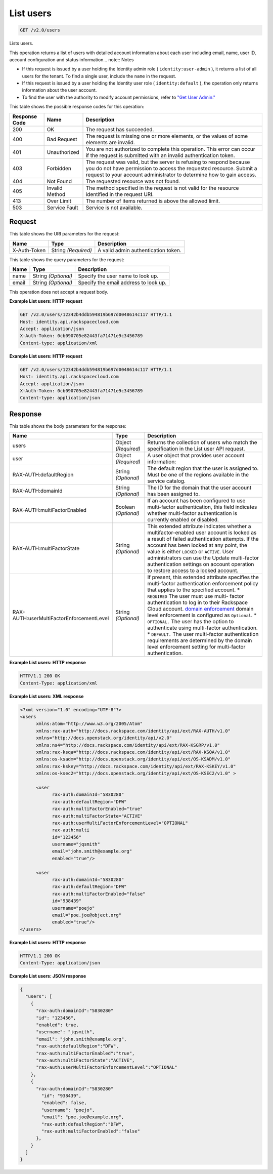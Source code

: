 
.. THIS OUTPUT IS GENERATED FROM THE WADL. DO NOT EDIT.

.. _get-list-users-v2.0-users:

List users
^^^^^^^^^^^^^^^^^^^^^^^^^^^^^^^^^^^^^^^^^^^^^^^^^^^^^^^^^^^^^^^^^^^^^^^^^^^^^^^^

.. code::

    GET /v2.0/users

Lists users.

This operation returns a list of users with detailed account information about each user including email, name, user ID, account configuration and status information... note::
Notes



* If this request is issued by a user holding the Identity admin role ( ``identity:user-admin`` ), it returns a list of all users for the tenant. To find a single user, include the ``name`` in the request.
* If this request is issued by a user holding the Identity user role ( ``identity:default`` ), the operation only returns information about the user account.
* To find the user with the authority to modify account permissions, refer to `"Get User Admin." <GET_getUserAdmin_v2.0_admins_User_Calls.html>`__








This table shows the possible response codes for this operation:


+--------------------------+-------------------------+-------------------------+
|Response Code             |Name                     |Description              |
+==========================+=========================+=========================+
|200                       |OK                       |The request has          |
|                          |                         |succeeded.               |
+--------------------------+-------------------------+-------------------------+
|400                       |Bad Request              |The request is missing   |
|                          |                         |one or more elements, or |
|                          |                         |the values of some       |
|                          |                         |elements are invalid.    |
+--------------------------+-------------------------+-------------------------+
|401                       |Unauthorized             |You are not authorized   |
|                          |                         |to complete this         |
|                          |                         |operation. This error    |
|                          |                         |can occur if the request |
|                          |                         |is submitted with an     |
|                          |                         |invalid authentication   |
|                          |                         |token.                   |
+--------------------------+-------------------------+-------------------------+
|403                       |Forbidden                |The request was valid,   |
|                          |                         |but the server is        |
|                          |                         |refusing to respond      |
|                          |                         |because you do not have  |
|                          |                         |permission to access the |
|                          |                         |requested resource.      |
|                          |                         |Submit a request to your |
|                          |                         |account administrator to |
|                          |                         |determine how to gain    |
|                          |                         |access.                  |
+--------------------------+-------------------------+-------------------------+
|404                       |Not Found                |The requested resource   |
|                          |                         |was not found.           |
+--------------------------+-------------------------+-------------------------+
|405                       |Invalid Method           |The method specified in  |
|                          |                         |the request is not valid |
|                          |                         |for the resource         |
|                          |                         |identified in the        |
|                          |                         |request URI.             |
+--------------------------+-------------------------+-------------------------+
|413                       |Over Limit               |The number of items      |
|                          |                         |returned is above the    |
|                          |                         |allowed limit.           |
+--------------------------+-------------------------+-------------------------+
|503                       |Service Fault            |Service is not available.|
+--------------------------+-------------------------+-------------------------+


Request
""""""""""""""""




This table shows the URI parameters for the request:

+--------------------------+-------------------------+-------------------------+
|Name                      |Type                     |Description              |
+==========================+=========================+=========================+
|X-Auth-Token              |String *(Required)*      |A valid admin            |
|                          |                         |authentication token.    |
+--------------------------+-------------------------+-------------------------+



This table shows the query parameters for the request:

+--------------------------+-------------------------+-------------------------+
|Name                      |Type                     |Description              |
+==========================+=========================+=========================+
|name                      |String *(Optional)*      |Specify the user name to |
|                          |                         |look up.                 |
+--------------------------+-------------------------+-------------------------+
|email                     |String *(Optional)*      |Specify the email        |
|                          |                         |address to look up.      |
+--------------------------+-------------------------+-------------------------+




This operation does not accept a request body.




**Example List users: HTTP request**


.. code::

   GET /v2.0/users/12342b4ddb594819b697d0048614c117 HTTP/1.1
   Host: identity.api.rackspacecloud.com
   Accept: application/json
   X-Auth-Token: 0cb090705e82443fa71471e9c3456789
   Content-type: application/xml
   





**Example List users: HTTP request**


.. code::

   GET /v2.0/users/12342b4ddb594819b697d0048614c117 HTTP/1.1
   Host: identity.api.rackspacecloud.com
   Accept: application/json
   X-Auth-Token: 0cb090705e82443fa71471e9c3456789
   Content-type: application/json
   





Response
""""""""""""""""





This table shows the body parameters for the response:

+-------------------------------------+-------------+---------------------------------------+
|Name                                 |Type         |Description                            |
+=====================================+=============+=======================================+
|users                                |Object       |Returns the collection of users who    |
|                                     |*(Required)* |match the specification in the List    |
|                                     |             |user API request.                      |
+-------------------------------------+-------------+---------------------------------------+
|user                                 |Object       |A user object that provides user       |
|                                     |*(Required)* |account information:                   |
+-------------------------------------+-------------+---------------------------------------+
|RAX-AUTH:defaultRegion               |String       |The default region that the user is    |
|                                     |*(Optional)* |assigned to. Must be one of the        |
|                                     |             |regions available in the service       |
|                                     |             |catalog.                               |
+-------------------------------------+-------------+---------------------------------------+
|RAX-AUTH:domainId                    |String       |The ID for the domain that the user    |
|                                     |*(Optional)* |account has been assigned to.          |
+-------------------------------------+-------------+---------------------------------------+
|RAX-AUTH:multiFactorEnabled          |Boolean      |If an account has been configured to   |
|                                     |*(Optional)* |use multi-factor authentication, this  |
|                                     |             |field indicates whether multi-factor   |
|                                     |             |authentication is currently enabled or |
|                                     |             |disabled.                              |
+-------------------------------------+-------------+---------------------------------------+
|RAX-AUTH:multiFactorState            |String       |This extended attribute indicates      |
|                                     |*(Optional)* |whether a multifactor-enabled user     |
|                                     |             |account is locked as a result of       |
|                                     |             |failed authentication attempts. If the |
|                                     |             |account has been locked at any point,  |
|                                     |             |the value is either ``LOCKED`` or      |
|                                     |             |``ACTIVE``. User administrators can    |
|                                     |             |use the Update multi-factor            |
|                                     |             |authentication settings on account     |
|                                     |             |operation to restore access to a       |
|                                     |             |locked account.                        |
+-------------------------------------+-------------+---------------------------------------+
|RAX-                                 |String       |If present, this extended attribute    |
|AUTH:userMultiFactorEnforcementLevel |*(Optional)* |specifies the multi-factor             |
|                                     |             |authentication enforcement policy that |
|                                     |             |applies to the specified account. *    |
|                                     |             |``REQUIRED`` The user must use multi-  |
|                                     |             |factor authentication to log in to     |
|                                     |             |their Rackspace Cloud account. `domain |
|                                     |             |enforcement                            |
|                                     |             |<PUT_updateMultiFactorDomain_v2.0_RAX- |
|                                     |             |AUTH_domains__domainId__multi-         |
|                                     |             |factor_.html>`__ domain level          |
|                                     |             |enforcement is configured as           |
|                                     |             |``Optional``. * ``OPTIONAL.`` The user |
|                                     |             |has the option to authenticate using   |
|                                     |             |multi-factor authentication. *         |
|                                     |             |``DEFAULT.`` The user multi-factor     |
|                                     |             |authentication requirements are        |
|                                     |             |determined by the domain level         |
|                                     |             |enforcement setting for multi-factor   |
|                                     |             |authentication.                        |
+-------------------------------------+-------------+---------------------------------------+







**Example List users: HTTP response**


.. code::

   HTTP/1.1 200 OK
   Content-Type: application/xml
   





**Example List users: XML response**


.. code::

   <?xml version="1.0" encoding="UTF-8"?>
   <users 
         xmlns:atom="http://www.w3.org/2005/Atom" 
         xmlns:rax-auth="http://docs.rackspace.com/identity/api/ext/RAX-AUTH/v1.0" 
         xmlns="http://docs.openstack.org/identity/api/v2.0" 
         xmlns:ns4="http://docs.rackspace.com/identity/api/ext/RAX-KSGRP/v1.0" 
         xmlns:rax-ksqa="http://docs.rackspace.com/identity/api/ext/RAX-KSQA/v1.0" 
         xmlns:os-ksadm="http://docs.openstack.org/identity/api/ext/OS-KSADM/v1.0" 
         xmlns:rax-kskey="http://docs.rackspace.com/identity/api/ext/RAX-KSKEY/v1.0" 
         xmlns:os-ksec2="http://docs.openstack.org/identity/api/ext/OS-KSEC2/v1.0" >
        
         <user 
               rax-auth:domainId="5830280" 
               rax-auth:defaultRegion="DFW" 
               rax-auth:multiFactorEnabled="true" 
               rax-auth:multiFactorState="ACTIVE" 
               rax-auth:userMultiFactorEnforcementLevel="OPTIONAL"
               rax-auth:multi
               id="123456" 
               username="jqsmith" 
               email="john.smith@example.org" 
               enabled="true"/>
         
         <user 
               rax-auth:domainId="5830280" 
               rax-auth:defaultRegion="DFW" 
               rax-auth:multiFactorEnabled="false" 
               id="938439" 
               username="poejo" 
               email="poe.joe@object.org" 
               enabled="true"/>
   </users>





**Example List users: HTTP response**


.. code::

   HTTP/1.1 200 OK
   Content-Type: application/json
   





**Example List users: JSON response**


.. code::

   {
     "users": [
       {
         "rax-auth:domainId":"5830280"
         "id": "123456",
         "enabled": true,
         "username": "jqsmith",
         "email": "john.smith@example.org",
         "rax-auth:defaultRegion":"DFW",
         "rax-auth:multiFactorEnabled":"true",
         "rax-auth:multiFactorState":"ACTIVE",
         "rax-auth:userMultiFactorEnforcementLevel":"OPTIONAL"
       },
       {
         "rax-auth:domainId":"5830280"
           "id": "938439",
           "enabled": false,
           "username": "poejo",
           "email": "poe.joe@example.org",
           "rax-auth:defaultRegion":"DFW",
           "rax-auth:multiFactorEnabled":"false"
         },
       }  
     ]
   }
   




